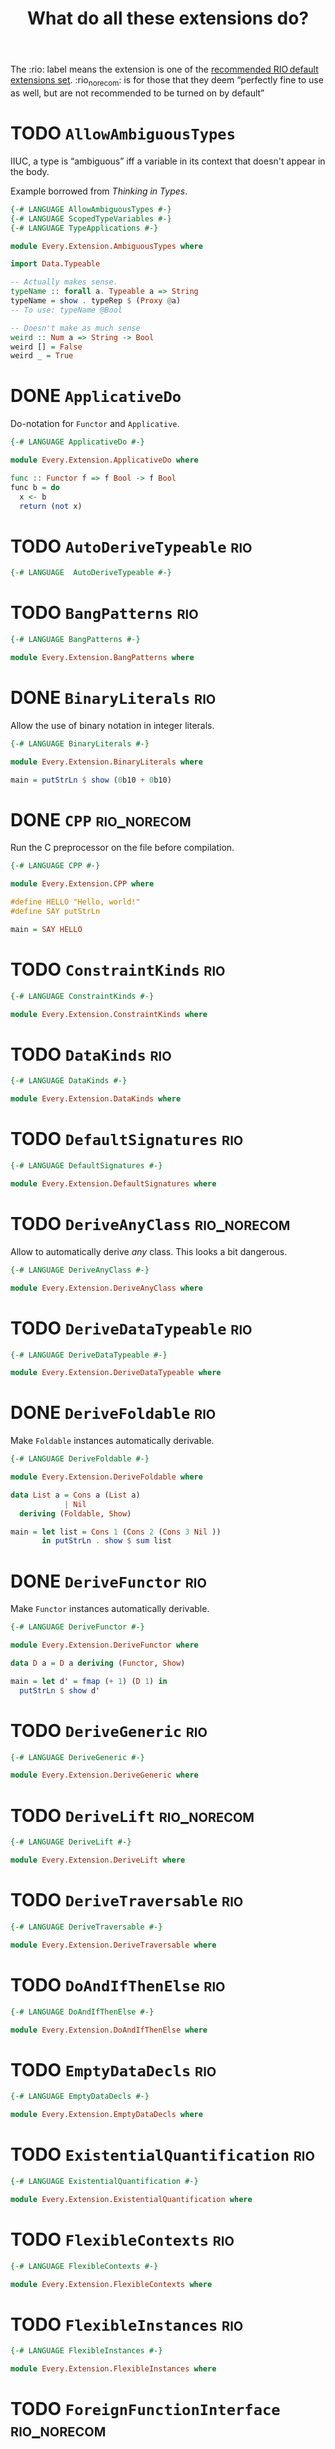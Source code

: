 #+TITLE: What do all these extensions do?

The :rio: label means the extension is one of the [[https://github.com/commercialhaskell/rio/#language-extensions][recommended RIO default extensions set]].  :rio_norecom: is for those that they deem “perfectly fine to use as well, but are not recommended to be turned on by default”

* TODO =AllowAmbiguousTypes=

IIUC, a type is “ambiguous” iff a variable in its context that doesn't appear in the body.

Example borrowed from /Thinking in Types/.

#+begin_src haskell :tangle src/Every/Extension/AllowAmbiguousTypes.hs
  {-# LANGUAGE AllowAmbiguousTypes #-}
  {-# LANGUAGE ScopedTypeVariables #-}
  {-# LANGUAGE TypeApplications #-}

  module Every.Extension.AmbiguousTypes where

  import Data.Typeable

  -- Actually makes sense.
  typeName :: forall a. Typeable a => String
  typeName = show . typeRep $ (Proxy @a)
  -- To use: typeName @Bool

  -- Doesn't make as much sense
  weird :: Num a => String -> Bool
  weird [] = False
  weird _ = True
#+end_src

* DONE =ApplicativeDo=

Do-notation for =Functor= and =Applicative=.

#+begin_src haskell :tangle src/Every/Extension/ApplicativeDo.hs
  {-# LANGUAGE ApplicativeDo #-}

  module Every.Extension.ApplicativeDo where

  func :: Functor f => f Bool -> f Bool
  func b = do
    x <- b
    return (not x)
#+end_src

* TODO =AutoDeriveTypeable=                                             :rio:

#+begin_src haskell :tangle src/Every/Extension/AutoDeriveTypeable.hs
  {-# LANGUAGE  AutoDeriveTypeable #-}
#+end_src

* TODO =BangPatterns=                                                   :rio:

#+begin_src haskell :tangle src/Every/Extension/BangPatterns.hs
  {-# LANGUAGE BangPatterns #-}

  module Every.Extension.BangPatterns where
#+end_src

* DONE =BinaryLiterals=                                                 :rio:

Allow the use of binary notation in integer literals.

#+begin_src haskell :tangle src/Every/Extension/BinaryLiterals.hs
  {-# LANGUAGE BinaryLiterals #-}

  module Every.Extension.BinaryLiterals where

  main = putStrLn $ show (0b10 + 0b10)
#+end_src

* DONE =CPP=                                                    :rio_norecom:

Run the C preprocessor on the file before compilation.

#+begin_src haskell :tangle src/Every/Extension/CPP.hs
  {-# LANGUAGE CPP #-}

  module Every.Extension.CPP where

  #define HELLO "Hello, world!"
  #define SAY putStrLn

  main = SAY HELLO
#+end_src

* TODO =ConstraintKinds=                                                :rio:

#+begin_src haskell :tangle src/Every/Extension/ConstraintKinds.hs
  {-# LANGUAGE ConstraintKinds #-}

  module Every.Extension.ConstraintKinds where
#+end_src

* TODO =DataKinds=                                                      :rio:

#+begin_src haskell :tangle src/Every/Extension/DataKinds.hs
  {-# LANGUAGE DataKinds #-}

  module Every.Extension.DataKinds where
#+end_src

* TODO =DefaultSignatures=                                              :rio:

#+begin_src haskell :tangle src/Every/Extension/DefaultSignatures.hs
  {-# LANGUAGE DefaultSignatures #-}

  module Every.Extension.DefaultSignatures where
#+end_src

* TODO =DeriveAnyClass=                                         :rio_norecom:

Allow to automatically derive /any/ class.  This looks a bit dangerous.

#+begin_src haskell :tangle src/Every/Extension/DeriveAnyClass.hs
  {-# LANGUAGE DeriveAnyClass #-}

  module Every.Extension.DeriveAnyClass where
#+end_src

* TODO =DeriveDataTypeable=                                             :rio:

#+begin_src haskell :tangle src/Every/Extension/DeriveDataTypeable.hs
  {-# LANGUAGE DeriveDataTypeable #-}

  module Every.Extension.DeriveDataTypeable where
#+end_src

* DONE =DeriveFoldable=                                                 :rio:

Make =Foldable= instances automatically derivable.

#+begin_src haskell :tangle src/Every/Extension/DeriveFoldable.hs
  {-# LANGUAGE DeriveFoldable #-}

  module Every.Extension.DeriveFoldable where

  data List a = Cons a (List a)
              | Nil
    deriving (Foldable, Show)

  main = let list = Cons 1 (Cons 2 (Cons 3 Nil ))
         in putStrLn . show $ sum list
#+end_src

* DONE =DeriveFunctor=                                                  :rio:

Make =Functor= instances automatically derivable.

#+begin_src haskell :tangle src/Every/Extension/DeriveFunctor.hs
  {-# LANGUAGE DeriveFunctor #-}

  module Every.Extension.DeriveFunctor where

  data D a = D a deriving (Functor, Show)

  main = let d' = fmap (+ 1) (D 1) in
    putStrLn $ show d'
#+end_src

* TODO =DeriveGeneric=                                                  :rio:

#+begin_src haskell :tangle src/Every/Extension/DeriveGeneric.hs
  {-# LANGUAGE DeriveGeneric #-}

  module Every.Extension.DeriveGeneric where
#+end_src

* TODO =DeriveLift=                                             :rio_norecom:

#+begin_src haskell :tangle src/Every/Extension/DeriveLift.hs
  {-# LANGUAGE DeriveLift #-}

  module Every.Extension.DeriveLift where
#+end_src

* TODO =DeriveTraversable=                                              :rio:

#+begin_src haskell :tangle src/Every/Extension/DeriveTraversable.hs
  {-# LANGUAGE DeriveTraversable #-}

  module Every.Extension.DeriveTraversable where
#+end_src

* TODO =DoAndIfThenElse=                                                :rio:

#+begin_src haskell :tangle src/Every/Extension/DoAndIfThenElse.hs
  {-# LANGUAGE DoAndIfThenElse #-}

  module Every.Extension.DoAndIfThenElse where
#+end_src

* TODO =EmptyDataDecls=                                                 :rio:

#+begin_src haskell :tangle src/Every/Extension/EmptyDataDecls.hs
  {-# LANGUAGE EmptyDataDecls #-}

  module Every.Extension.EmptyDataDecls where
#+end_src

* TODO =ExistentialQuantification=                                      :rio:

#+begin_src haskell :tangle src/Every/Extension/ExistentialQuantification.hs
  {-# LANGUAGE ExistentialQuantification #-}

  module Every.Extension.ExistentialQuantification where
#+end_src

* TODO =FlexibleContexts=                                               :rio:

#+begin_src haskell :tangle src/Every/Extension/FlexibleContexts.hs
  {-# LANGUAGE FlexibleContexts #-}

  module Every.Extension.FlexibleContexts where
#+end_src

* TODO =FlexibleInstances=                                              :rio:

#+begin_src haskell :tangle src/Every/Extension/FlexibleInstances.hs
  {-# LANGUAGE FlexibleInstances #-}

  module Every.Extension.FlexibleInstances where
#+end_src

* TODO =ForeignFunctionInterface=                               :rio_norecom:

#+begin_src haskell :tangle src/Every/Extension/ForeignFunctionInterface.hs
  {-# LANGUAGE ForeignFunctionInterface #-}

  module Every.Extension.ForeignFunctionInterface where
#+end_src

* TODO =FunctionalDependencies=                                         :rio:

#+begin_src haskell :tangle src/Every/Extension/FunctionalDependencies.hs
  {-# LANGUAGE FunctionalDependencies #-}

  module Every.Extension.FunctionalDependencies where
#+end_src

* DONE =GADTs=                                                          :rio:

#+begin_src haskell :tangle src/Every/Extension/GADTs.hs
  {-# LANGUAGE FlexibleInstances #-}
  {-# LANGUAGE FunctionalDependencies #-}
  {-# LANGUAGE GADTs #-}
  {-# LANGUAGE StandaloneDeriving #-}
  {-# LANGUAGE MultiParamTypeClasses #-}
  {-# LANGUAGE EmptyDataDeriving #-}

  module Every.Extension.GADTs where

  class Boxed a b | a -> b where
    unbox :: a -> b

  data Calc a where
    CInt :: Int -> Calc Int
    CBool :: Bool -> Calc Bool
    Add :: Calc Int -> Calc Int -> Calc Int
    Mul :: Calc Int -> Calc Int -> Calc Int
    If :: Calc Bool -> Calc a -> Calc a -> Calc a
    And :: Calc Bool -> Calc Bool -> Calc Bool
    Or :: Calc Bool -> Calc Bool -> Calc Bool
    Gt :: Calc Int -> Calc Int -> Calc Bool
    Lt :: Calc Int -> Calc Int -> Calc Bool
    Eq :: Calc a -> Calc a -> Calc Bool

  deriving instance Show (Calc a)

  instance Boxed (Calc a) (Either Int Bool) where
    unbox (CInt i) = Left i
    unbox (CBool b) = Right b
    unbox x = unbox $ eval x

  -- | Eval a Calc to its terminal form, that is, either a Calc Int or a
  -- Calc Bool.  To extract the value, use unbox.
  eval :: Calc a -> Calc a
  eval i@(CInt _) = i
  eval b@(CBool _) = b
  eval (Add (CInt a) (CInt b)) = CInt $ a + b
  eval (Add a b) = eval $ Add (eval a) (eval b)
  eval (Mul (CInt a) (CInt b)) = CInt $ a * b
  eval (Mul a b) = eval $ Mul (eval a) (eval b)
  eval (And (CBool a) (CBool b)) = CBool $ a && b
  eval (And a b) = eval $ And (eval a) (eval b)
  eval (Or (CBool a) (CBool b)) = CBool $ a && b
  eval (Or a b) = eval $ Or (eval a) (eval b)
  eval (If (CBool c) a b) = if c then a else b
  eval (If c a b) = eval $ If (eval c) a b
  eval (Gt (CInt a) (CInt b)) = CBool $ a > b
  eval (Gt a b) = eval $ Gt (eval a) (eval b)
  eval (Lt (CInt a) (CInt b)) = CBool $ a < b
  eval (Lt a b) = eval $ Lt (eval a) (eval b)
  eval (Eq (CInt a) (CInt b)) = CBool (a == b)
  eval (Eq (CBool a) (CBool b)) = CBool (a == b)
  eval (Eq a b) = eval $ Eq (eval a) (eval b)
#+end_src

* TODO =GeneralizedNewtypeDeriving=                                     :rio:

#+begin_src haskell :tangle src/Every/Extension/GeneralizedNewtypeDeriving.hs
  {-# LANGUAGE GeneralizedNewtypeDeriving #-}

  module Every.Extension.GeneralizedNewtypeDeriving where
#+end_src

* TODO =InstanceSigs=                                                   :rio:

#+begin_src haskell :tangle src/Every/Extension/InstanceSigs.hs
  {-# LANGUAGE InstanceSigs #-}

  module Every.Extension.InstanceSigs where
#+end_src

* TODO =KindSignatures=                                                 :rio:

#+begin_src haskell :tangle src/Every/Extension/KindSignatures.hs
  {-# LANGUAGE KindSignatures #-}

  module Every.Extension.KindSignatures where
#+end_src

* =LambdaCase=                                                          :rio:

A shorthand for ~\x -> case x of …~

#+begin_src haskell :tangle src/Every/Extension/LambdaCase.hs
  {-# LANGUAGE LambdaCase #-}

  module Every.Extension.LambdaCase where

  annotedIntegers = fmap (\case 0 -> "Nothing"
                                1 -> "Unit"
                                13 -> "Thirteen"
                                42 -> "Yeah sure"
                                x -> "Plain old " ++ show x) [1..]
#+end_src

* TODO =MagicHash=                                              :rio_norecom:

#+begin_src haskell :tangle src/Every/Extension/MagicHash.hs
  {-# LANGUAGE MagicHash #-}

  module Every.Extension.MagicHash where
#+end_src

* TODO =MonadFailDesugaring=                                            :rio:

#+begin_src haskell :tangle src/Every/Extension/MonadFailDesugaring.hs
  {-# LANGUAGE MonadFailDesugaring #-}

  module Every.Extension.MonadFailDesugaring where
#+end_src

* TODO =MultiParamTypeClasses=                                          :rio:

#+begin_src haskell :tangle src/Every/Extension/MultiParamTypeClasses.hs
  {-# LANGUAGE MultiParamTypeClasses #-}

  module Every.Extension.MultiParamTypeClasses where
#+end_src

* DONE =MultiWayIf=                                                     :rio:

If with multiple branches.  There's no =else= in this syntax, but you
can use =otherwise=.

#+begin_src haskell :tangle src/Every/Extension/MultiWayIf.hs
  {-# LANGUAGE MultiWayIf #-}

  module Every.Extension.MultiWayIf where

  test :: Int -> String
  test a = if | a == 1 -> "Absolute unit."
              | (a `mod` 17) == 0 -> "Some multiple of seventeen."
              | a == 13 -> "Lucky thirteen."
              | a == 42 -> "Forty-two, of geeky fame."
              | otherwise -> "Just some boring number."

  main = do
    putStrLn "Enter a  number: "
    number <- readLn
    putStrLn $ test number

#+end_src

* DONE =NamedFieldPuns=                                                 :rio:

Name elision.

#+begin_src haskell :tangle src/Every/Extension/NamedFieldPuns.hs
  {-# LANGUAGE NamedFieldPuns #-}

  module Every.Extension.NamedFieldPuns where

  data D = D { a :: Int
             , b :: String }
    deriving (Show)

  d = let a = 1+12
      in D { b = "Whatever", a} -- Here.
#+end_src

* DONE =NoImplicitPrelude=                                              :rio:

Do not import the implicit Prelude.

#+begin_src haskell :tangle src/Every/Extension/NoImplicitPrelude.hs
  {-# LANGUAGE NoImplicitPrelude #-}

  module Every.Extension.NoImplicitPrelude where

  import Data.Maybe (Maybe (..), fromJust)
  import System.IO (putStrLn)

  head :: [a] -> Maybe a
  head [] = Nothing
  head (x:xs) = Just x

  (.) :: (b -> c) -> (a -> b) -> a -> c
  (.) a b = \x -> a (b x)

  ($) :: (a -> b) -> a -> b
  ($) a = a


  main = putStrLn . fromJust . head $ ["Hello, world!", "Hello, people!", "Hello, you!"]
#+end_src

This is implied if the import of the Prelude, or of parts of the Prelude, is made explicit:

#+begin_src haskell
  import Prelude (($), (.))
#+end_src

* TODO =OverloadedStrings=                                              :rio:

#+begin_src haskell :tangle src/Every/Extension/OverloadedStrings.hs
  {-# LANGUAGE OverloadedStrings #-}

  module Every.Extension.OverloadedStrings where
#+end_src

* TODO =PackageImports=                                         :rio_norecom:

#+begin_src haskell :tangle src/Every/Extension/PackageImports.hs
  {-# LANGUAGE PackageImports #-}

  module Every.Extension.PackageImports where
#+end_src

* DONE =PartialTypeSignatures=                                          :rio:

Does as its name says.  Useful for simplifying signatures to the point
that really matters.

#+begin_src haskell :tangle src/Every/Extension/PartialTypeSignatures.hs
  {-# LANGUAGE PartialTypeSignatures #-}

  module Every.Extension.PartialTypeSignatures where

  func :: _ -> Bool
  func = not
#+end_src

* TODO =PatternGuards=                                                  :rio:

#+begin_src haskell :tangle src/Every/Extension/PatternGuards.hs
  {-# LANGUAGE PatternGuards #-}

  module Every.Extension.PatternGuards where
#+end_src

* TODO =PolyKinds=                                                      :rio:

#+begin_src haskell :tangle src/Every/Extension/PolyKinds.hs
  {-# LANGUAGE PolyKinds #-}

  module Every.Extension.PolyKinds where
#+end_src

* TODO =QuasiQuotes=                                            :rio_norecom:

#+begin_src haskell :tangle src/Every/Extension/QuasiQuotes.hs
  {-# LANGUAGE QuasiQuotes #-}

  module Every.Extension.QuasiQuotes where
#+end_src

* TODO =RankNTypes=                                                     :rio:

#+begin_src haskell :tangle src/Every/Extension/RankNTypes.hs
  {-# LANGUAGE RankNTypes #-}

  module Every.Extension.RankNTypes where
#+end_src

* DONE =RecordWildCards=                                                :rio:

A simple extension to automatically bind all record accessors on
pattern match.

#+begin_src haskell :tangle src/Every/Extension/RecordWildCards.hs
  {-# LANGUAGE RecordWildCards #-}

  module Every.Extension.RecordWildCards where

  data Book = Book
    {
      bookTitle  :: String
    , bookAuthor :: String
    , bookYear   :: Int
    , bookGreat :: Bool }
    deriving (Show)

  -- It works when accessing data
  tellMeAbout :: Book -> String
  tellMeAbout Book{..} = concat
    [ "It's "
    , bookTitle
    , " by "
    , bookAuthor
    , "published in "
    , (show bookYear)
    , (if bookGreat then ". It was great!" else ". It was meh.") ]

  -- And when creating it
  makeBook :: Book
  makeBook = let
    bookTitle = "Some other book"
    bookAuthor = "Jean-Michel Écrivain"
    bookYear = 2011
    bookGreat = False
    in Book{..}

  -- Makes more sense in do-blocks, though.
  readBook :: IO Book
  readBook = do
    bookTitle <- getLine
    bookAuthor <- getLine
    bookYear <- readLn
    let bookGreat = True
    return Book{..}


  book = Book "The Wizard of Oz" "L. Frank Baum" 1900 True
#+end_src

* DONE =ScopedTypeVariables=                                            :rio:

Type variables are unscoped by default, so this doesn't typecheck (from /Thinking in Types/):

#+begin_example haskell
  broken :: (a -> b) -> a -> b
  broken f a = apply
    where
      apply :: b -- this b is not the same as the one in broken ::
      apply = f a
#+end_example

With =ScopedTypeVariables=, scopes are introduced with the new keyword =forall=.

#+begin_src haskell :tangle src/Every/Extension/ScopedTypeVariables.hs
  {-# LANGUAGE ScopedTypeVariables #-}

  module Every.Extension.ScopedTypeVariables where

  unbroken :: forall a b. (a -> b) -> a -> b
  unbroken f a = apply
    where
      apply :: b
      apply = f a
#+end_src

* TODO =StandaloneDeriving=                                             :rio:

#+begin_src haskell :tangle src/Every/Extension/StandaloneDeriving.hs
  {-# LANGUAGE StandaloneDeriving #-}

  module Every.Extension.StandaloneDeriving where
#+end_src

* TODO =StaticPointers=                                         :rio_norecom:

#+begin_src haskell :tangle src/Every/Extension/StaticPointers.hs
  {-# LANGUAGE StaticPointers #-}

  module Every.Extension.StaticPointers where
#+end_src

* TODO =TemplateHaskell=                                        :rio_norecom:

Metaprogramming.  This is one of the complex ones,

#+begin_src haskell :tangle src/Every/Extension/TemplateHaskell.hs
  {-# LANGUAGE TemplateHaskell #-}

  module Every.Extension.TemplateHaskell where
#+end_src

* TODO =TupleSections=                                                  :rio:

#+begin_src haskell :tangle src/Every/Extension/TupleSections.hs
  {-# LANGUAGE TupleSections #-}

  module Every.Extension.TupleSections where
#+end_src

* TODO =TypeApplications=

Directly apply type to expressions.

#+begin_src haskell :tangle src/Every/Extension/TypeFamilies.hs
  {-# LANGUAGE TypeApplications #-}

  module Every.Extension.TypeApplications where

  maybeMap = fmap @Maybe -- fmap, but only over Maybe.
  maybeMap = fmap @_ @_ @Int -- Functor f => (a -> Int) -> f a -> f Int
#+end_src

Types are given in the order they're declared in the expression (here
f comes first because it appears first in the constraint). (This means
that changing the order of type variables will break code).  These are NOT equivalent with regard to =TypeApplications=:

#+begin_example
  (Monad m, Monoid d) => m d
  (Monoid d, Monad m) => m d
#+end_example

* TODO =TypeFamilies=                                                   :rio:

TypeFamilies allow indexing types to types

GHC Wiki:

#+begin_quote
  Type families come in two flavors: data families and type synonym
  families. Data families are the indexed form of data and newtype
  definitions. Type synonym families are the indexed form of type
  synonyms.
#+end_quote


#+begin_src haskell :tangle src/Every/Extension/TypeFamilies.hs
  {-# LANGUAGE TypeFamilies #-}

  module Every.Extension.TypeFamilies where
#+end_src

* DONE =TypeOperators=                                          :rio_norecom:

Purely cosmetic: Allows to create infix types:

#+begin_src haskell :tangle src/Every/Extension/TypeOperators.hs
  {-# LANGUAGE TypeOperators #-}

  module Every.Extension.TypeOperators where

  data a & b = Sum a b
  data a || b = This a | That b

  twoInts :: Int & Int
  twoInts = Sum 3 12

  intOrFloat :: Int || Float
  intOrFloat = That 3.14

  validate :: Int -> String `Either` ()
  validate 0 = Left "No zero allowed."
  validate _ = Right ()
#+end_src

* TODO =TypeSynonymInstances=                                           :rio:

#+begin_src haskell :tangle src/Every/Extension/TypeSynonymInstances.hs
  {-# LANGUAGE TypeSynonymInstances #-}

  module Every.Extension.TypeSynonymInstances where
#+end_src

* TODO =UnboxedTuples=                                          :rio_norecom:

#+begin_src haskell :tangle src/Every/Extension/UnboxedTuples.hs
  {-# LANGUAGE UnboxedTuples #-}

  module Every.Extension.UnboxedTuples where
#+end_src

* TODO =UnliftedFFITypes=                                       :rio_norecom:

#+begin_src haskell :tangle src/Every/Extension/UnliftedFFITypes.hs
  {-# LANGUAGE UnliftedFFITypes #-}

  module Every.Extension.UnliftedFFITypes where
#+end_src

* TODO =ViewPatterns=                                                   :rio:

#+begin_src haskell :tangle src/Every/Extension/ViewPatterns.hs
  {-# LANGUAGE ViewPatterns #-}

  module Every.Extension.ViewPatterns where
#+end_src
